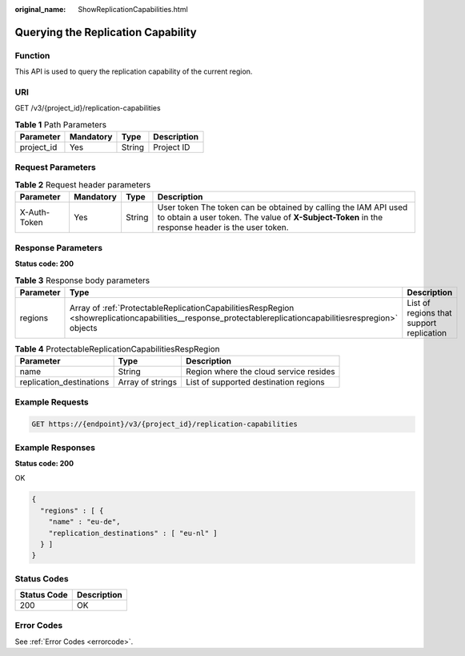 :original_name: ShowReplicationCapabilities.html

.. _ShowReplicationCapabilities:

Querying the Replication Capability
===================================

Function
--------

This API is used to query the replication capability of the current region.

URI
---

GET /v3/{project_id}/replication-capabilities

.. table:: **Table 1** Path Parameters

   ========== ========= ====== ===========
   Parameter  Mandatory Type   Description
   ========== ========= ====== ===========
   project_id Yes       String Project ID
   ========== ========= ====== ===========

Request Parameters
------------------

.. table:: **Table 2** Request header parameters

   +--------------+-----------+--------+---------------------------------------------------------------------------------------------------------------------------------------------------------------------+
   | Parameter    | Mandatory | Type   | Description                                                                                                                                                         |
   +==============+===========+========+=====================================================================================================================================================================+
   | X-Auth-Token | Yes       | String | User token The token can be obtained by calling the IAM API used to obtain a user token. The value of **X-Subject-Token** in the response header is the user token. |
   +--------------+-----------+--------+---------------------------------------------------------------------------------------------------------------------------------------------------------------------+

Response Parameters
-------------------

**Status code: 200**

.. table:: **Table 3** Response body parameters

   +-----------+-----------------------------------------------------------------------------------------------------------------------------------------------------------+------------------------------------------+
   | Parameter | Type                                                                                                                                                      | Description                              |
   +===========+===========================================================================================================================================================+==========================================+
   | regions   | Array of :ref:`ProtectableReplicationCapabilitiesRespRegion <showreplicationcapabilities__response_protectablereplicationcapabilitiesrespregion>` objects | List of regions that support replication |
   +-----------+-----------------------------------------------------------------------------------------------------------------------------------------------------------+------------------------------------------+

.. _showreplicationcapabilities__response_protectablereplicationcapabilitiesrespregion:

.. table:: **Table 4** ProtectableReplicationCapabilitiesRespRegion

   +--------------------------+------------------+----------------------------------------+
   | Parameter                | Type             | Description                            |
   +==========================+==================+========================================+
   | name                     | String           | Region where the cloud service resides |
   +--------------------------+------------------+----------------------------------------+
   | replication_destinations | Array of strings | List of supported destination regions  |
   +--------------------------+------------------+----------------------------------------+

Example Requests
----------------

.. code-block:: text

   GET https://{endpoint}/v3/{project_id}/replication-capabilities

Example Responses
-----------------

**Status code: 200**

OK

.. code-block::

   {
     "regions" : [ {
       "name" : "eu-de",
       "replication_destinations" : [ "eu-nl" ]
     } ]
   }

Status Codes
------------

=========== ===========
Status Code Description
=========== ===========
200         OK
=========== ===========

Error Codes
-----------

See :ref:`Error Codes <errorcode>`.
